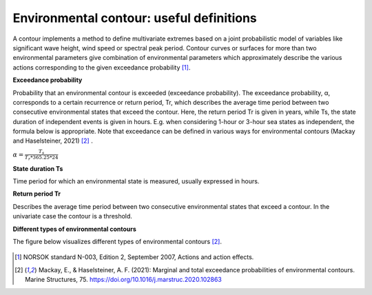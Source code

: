 .. _definitions:

*****************************************
Environmental contour: useful definitions
*****************************************

A contour implements a method to define multivariate extremes based on a joint probabilistic model of variables like
significant wave height, wind speed or spectral peak period. Contour curves or surfaces for more than two environmental
parameters give combination of environmental parameters which approximately describe the various actions corresponding
to the given exceedance probability [1]_.

**Exceedance probability**

Probability that an environmental contour is exceeded (exceedance probability). The exceedance probability, α,
corresponds to a certain recurrence or return period, Tr, which describes the average time period between two
consecutive environmental states that exceed the contour. Here, the return period Tr is given in years, while Ts, the
state duration of independent events is given in hours. E.g. when considering 1-hour or 3-hour sea states as independent,
the formula below is appropriate. Note that exceedance can be defined in various ways for environmental contours
(Mackay and Haselsteiner, 2021) [2]_ .

:math:`\alpha= \frac{T_s}{T_r * 365.25 * 24}`

**State duration Ts**

Time period for which an environmental state is measured, usually expressed in hours.

**Return period Tr**

Describes the average time period between two consecutive environmental states that exceed a contour.
In the univariate case the contour is a threshold.

**Different types of environmental contours**

The figure below visualizes different types of environmental contours [2]_.

.. figure:: contour_types.png
    :scale: 50 %
    :alt: Different types of environmental contours [2]_.



.. [1] NORSOK standard N-003, Edition 2, September 2007, Actions and action effects.
.. [2] Mackay, E., & Haselsteiner, A. F. (2021): Marginal and total exceedance probabilities of environmental contours. Marine Structures, 75. https://doi.org/10.1016/j.marstruc.2020.102863